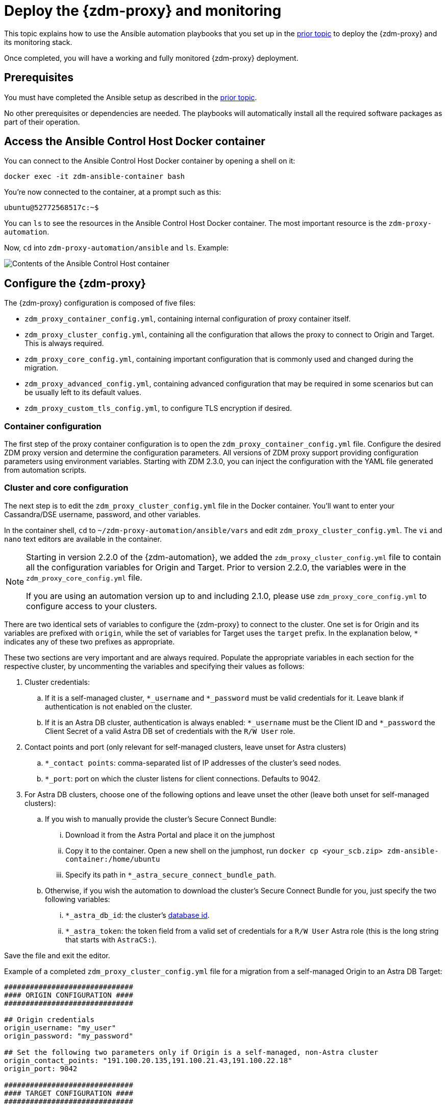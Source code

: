 = Deploy the {zdm-proxy} and monitoring
:page-tag: migration,zdm,zero-downtime,deploy,zdm-proxy,monitoring
ifdef::env-github,env-browser,env-vscode[:imagesprefix: ../images/]
ifndef::env-github,env-browser,env-vscode[:imagesprefix: ]

This topic explains how to use the Ansible automation playbooks that you set up in the xref:setup-ansible-playbooks.adoc[prior topic] to deploy the {zdm-proxy} and its monitoring stack.

Once completed, you will have a working and fully monitored {zdm-proxy} deployment.

== Prerequisites

You must have completed the Ansible setup as described in the xref:setup-ansible-playbooks.adoc[prior topic].

No other prerequisites or dependencies are needed. The playbooks will automatically install all the required software packages as part of their operation.

== Access the Ansible Control Host Docker container

You can connect to the Ansible Control Host Docker container by opening a shell on it:

[source,bash]
----
docker exec -it zdm-ansible-container bash
----

You're now connected to the container, at a prompt such as this:

[source,bash]
----
ubuntu@52772568517c:~$
----

You can `ls` to see the resources in the Ansible Control Host Docker container. The most important resource is the `zdm-proxy-automation`.

Now, `cd` into `zdm-proxy-automation/ansible` and `ls`. Example:

image::{imagesprefix}zdm-ansible-container-ls3.png[Contents of the Ansible Control Host container]

[[_configure_the_zdm_proxy]]
== Configure the {zdm-proxy}

The {zdm-proxy} configuration is composed of five files:

* `zdm_proxy_container_config.yml`, containing internal configuration of proxy container itself.
* `zdm_proxy_cluster_config.yml`, containing all the configuration that allows the proxy to connect to Origin and Target. This is always required.
* `zdm_proxy_core_config.yml`, containing important configuration that is commonly used and changed during the migration.
* `zdm_proxy_advanced_config.yml`, containing advanced configuration that may be required in some scenarios but can be usually left to its default values.
* `zdm_proxy_custom_tls_config.yml`, to configure TLS encryption if desired.

=== Container configuration
The first step of the proxy container configuration is to open the `zdm_proxy_container_config.yml` file.
Configure the desired ZDM proxy version and determine the configuration parameters. 
All versions of ZDM proxy support providing configuration parameters using environment variables. 
Starting with ZDM 2.3.0, you can inject the configuration with the YAML file generated from automation scripts.

=== Cluster and core configuration

The next step is to edit the `zdm_proxy_cluster_config.yml` file in the Docker container.
You'll want to enter your Cassandra/DSE username, password, and other variables.

In the container shell, `cd` to `~/zdm-proxy-automation/ansible/vars` and edit `zdm_proxy_cluster_config.yml`.
The `vi` and `nano` text editors are available in the container.

[NOTE]
====
Starting in version 2.2.0 of the {zdm-automation}, we added the `zdm_proxy_cluster_config.yml` file to contain all the configuration variables for Origin and Target.
Prior to version 2.2.0, the variables were in the `zdm_proxy_core_config.yml` file.

If you are using an automation version up to and including 2.1.0, please use `zdm_proxy_core_config.yml` to configure access to your clusters.
====

There are two identical sets of variables to configure the {zdm-proxy} to connect to the cluster.
One set is for Origin and its variables are prefixed with `origin`, while the set of variables for Target uses the `target` prefix.
In the explanation below, `*` indicates any of these two prefixes as appropriate.

These two sections are very important and are always required.
Populate the appropriate variables in each section for the respective cluster, by uncommenting the variables and specifying their values as follows:

. Cluster credentials:
.. If it is a self-managed cluster, `*_username` and `*_password` must be valid credentials for it.
Leave blank if authentication is not enabled on the cluster.
.. If it is an Astra DB cluster, authentication is always enabled: `*_username` must be the Client ID and `*_password` the Client Secret of a valid Astra DB set of credentials with the `R/W User` role.
. Contact points and port (only relevant for self-managed clusters, leave unset for Astra clusters)
.. `*_contact points`: comma-separated list of IP addresses of the cluster's seed nodes.
.. `*_port`: port on which the cluster listens for client connections. Defaults to 9042.
. For Astra DB clusters, choose one of the following options and leave unset the other (leave both unset for self-managed clusters):
.. If you wish to manually provide the cluster's Secure Connect Bundle:
... Download it from the Astra Portal and place it on the jumphost
... Copy it to the container. Open a new shell on the jumphost, run `docker cp <your_scb.zip> zdm-ansible-container:/home/ubuntu`
... Specify its path in `*_astra_secure_connect_bundle_path`.
.. Otherwise, if you wish the automation to download the cluster's Secure Connect Bundle for you, just specify the two following variables:
... `*_astra_db_id`: the cluster's https://docs.datastax.com/en/astra/astra-db-vector/faqs.html#where-do-i-find-the-organization-id-database-id-or-region-id[database id].
... `*_astra_token`: the token field from a valid set of credentials for a `R/W User` Astra role (this is the long string that starts with `AstraCS:`).

Save the file and exit the editor.

Example of a completed `zdm_proxy_cluster_config.yml` file for a migration from a self-managed Origin to an Astra DB Target:

[source,yml]
----
##############################
#### ORIGIN CONFIGURATION ####
##############################

## Origin credentials
origin_username: "my_user"
origin_password: "my_password"

## Set the following two parameters only if Origin is a self-managed, non-Astra cluster
origin_contact_points: "191.100.20.135,191.100.21.43,191.100.22.18"
origin_port: 9042

##############################
#### TARGET CONFIGURATION ####
##############################

## Target credentials (partially redacted)
target_username: "dqhg...NndY"
target_password: "Yc+U_2.gu,9woy0w...9JpAZGt+CCn5"

## Set the following two parameters only if Target is an Astra cluster and you would like the automation to download the Secure Connect Bundle automatically
target_astra_db_id: "d425vx9e-f2...c871k"
target_astra_token: "AstraCS:dUTGnRs...jeiKoIqyw:01...29dfb7"

----

The other file you need to be aware of is `zdm_proxy_core_config.yml`.
This file contains some global variables that will be used in subsequent steps during the migration.
It is good to familiarize yourself with this file, although these configuration variables do not need changing at this time:

. `primary_cluster`: which cluster is going to be the primary source of truth.
This should be left set to its default value of `ORIGIN` at the start of the migration, and will be changed to `TARGET` after migrating all existing data.
. `read_mode`: leave to its default value of `PRIMARY_ONLY`.
See xref:enable-async-dual-reads.adoc[] for more information on this variable.
. `log_level`: leave to its default of `INFO`.

Leave all these variables to their defaults for now.

=== Enable TLS encryption (optional)

If you wish to enable TLS encryption between the client application and the {zdm-proxy}, or between the {zdm-proxy} and one (or both) self-managed clusters, you will need to specify some additional configuration.
To do so, please follow the steps on xref:tls.adoc[this page].

[[_advanced_configuration_optional]]
=== Advanced configuration (optional)

Here are some additional configuration variables that you may wish to review and change *at deployment time* in specific cases.
All these variables are located in `vars/zdm_proxy_advanced_config.yml`.

All advanced configuration variables not listed here are considered mutable and can be changed later if needed (changes can be easily applied to existing deployments in a rolling fashion using the relevant Ansible playbook, as explained later, see xref:manage-proxy-instances.adoc#change-mutable-config-variable[Change a mutable configuration variable]).

==== *Multi-datacenter clusters*

If Origin is a multi-datacenter cluster, you will need to specify the name of the datacenter that the {zdm-proxy} should consider local. To do this, set the property `origin_local_datacenter` to the datacenter name.
Likewise, for multi-datacenter Target clusters you will need to set `target_local_datacenter` appropriately.

These two variables are located in `vars/zdm_proxy_advanced_config.yml`.
Note that this is not relevant for multi-region Astra DB clusters, where this is handled through region-specific Secure Connect Bundles.

[[_ports]]
==== *Ports*

Each {zdm-proxy} instance listens on port 9042 by default, like a regular Cassandra cluster.
This can be overridden by setting `zdm_proxy_listen_port` to a different value.
This can be useful if the Origin nodes listen on a port that is not 9042 and you want to configure the {zdm-proxy} to listen on that same port to avoid changing the port in your client application configuration.

The {zdm-proxy} exposes metrics on port 14001 by default.
This port is used by Prometheus to scrape the application-level proxy metrics.
This can be changed by setting `metrics_port` to a different value if desired.

== Use Ansible to deploy the {zdm-proxy}

Now you can run the playbook that you've configured above.
From the shell connected to the container, ensure that you are in `/home/ubuntu/zdm-proxy-automation/ansible` and run:

[source,bash]
----
ansible-playbook deploy_zdm_proxy.yml -i zdm_ansible_inventory
----

That's it! A {zdm-proxy} container has been created on each proxy host.

[[_indications_of_success_on_origin_and_target_clusters]]
== Indications of success on Origin and Target clusters

The playbook will create one {zdm-proxy} instance for each proxy host listed in the inventory file.
It will indicate the operations that it is performing and print out any errors, or a success confirmation message at the end.

Confirm that the ZDM proxies are up and running by using one of the following options:

* Call the `liveness` and `readiness` HTTP endpoints for {zdm-proxy} instances.
* Check {zdm-proxy} instances via docker logs.

=== Call the `liveness` and `readiness` HTTP endpoints

ZDM metrics provide `/health/liveness` and `/health/readiness` HTTP endpoints, which you can call to determine the state of {zdm-proxy} instances.
It's often fine to simply submit the `readiness` check to return the proxy's state.

The format:

[source,bash]
----
http://<zdm proxy private ip>:<metrics port>/health/liveness
http://<zdm proxy private ip>:<metrics port>/health/readiness
----

Readiness expanded GET format:

[source,bash]
----
curl -G "http://{{ hostvars[inventory_hostname]['ansible_default_ipv4']['address'] }}:{{ metrics_port }}/health/readiness"
----

The default port for metrics collection is `14001`. 
Optionally, you may have overridden this port when you deployed the {zdm-proxy} specifying a custom, non-default port that was set by changing the value of the configuration variable `metrics_port`. 
See xref:deploy-proxy-monitoring.adoc#_ports[this section] for more information.


[tabs]
====
Readiness example::
+
--
[source,bash]
----
curl -G "http://172.18.10.40:14001/health/readiness"
----
--
+
Result::
+
--
[source,bash]
----
{
   "OriginStatus":{
      "Addr":"<origin_node_addr>",
      "CurrentFailureCount":0,
      "FailureCountThreshold":1,
      "Status":"UP"
   },
   "TargetStatus":{
      "Addr":"<target_node_addr>",
      "CurrentFailureCount":0,
      "FailureCountThreshold":1,
      "Status":"UP"
   },
   "Status":"UP"
}
----
--
====

=== Check {zdm-proxy} instances via docker logs

After running the playbook, you can `ssh` into one of the servers where one of the deployed {zdm-proxy} instances is running.
You can do so from within the Ansible container, or directly from the jumphost machine:

[source,bash]
----
ssh <linux user>@<zdm proxy ip address>
----

Then, use the `docker logs` command to view the logs of this ZDM proxy instance.

[source,bash]
----
   .
   .
   .
ubuntu@ip-172-18-10-111:~$ docker logs zdm-proxy-container
   .
   .
   .
time="2023-01-13T22:21:42Z" level=info msg="Initialized origin control connection. Cluster Name: OriginCluster, Hosts: map[3025c4ad-7d6a-4398-b56e-87d33509581d:Host{addr: 191.100.20.61,
port: 9042, host_id: 3025c4ad7d6a4398b56e87d33509581d} 7a6293f7-5cc6-4b37-9952-88a4b15d59f8:Host{addr: 191.100.20.85, port: 9042, host_id: 7a6293f75cc64b37995288a4b15d59f8} 997856cd-0406-45d1-8127-4598508487ed:Host{addr: 191.100.20.93, port: 9042, host_id: 997856cd040645d181274598508487ed}], Assigned Hosts: [Host{addr: 191.100.20.61, port: 9042, host_id: 3025c4ad7d6a4398b56e87d33509581d}]."

time="2023-01-13T22:21:42Z" level=info msg="Initialized target control connection. Cluster Name: cndb, Hosts: map[69732713-3945-4cfe-a5ee-0a84c7377eaa:Host{addr: 10.0.79.213,
port: 9042, host_id: 6973271339454cfea5ee0a84c7377eaa} 6ec35bc3-4ff4-4740-a16c-03496b74f822:Host{addr: 10.0.86.211, port: 9042, host_id: 6ec35bc34ff44740a16c03496b74f822} 93ded666-501a-4f2c-b77c-179c02a89b5e:Host{addr: 10.0.52.85, port: 9042, host_id: 93ded666501a4f2cb77c179c02a89b5e}], Assigned Hosts: [Host{addr: 10.0.52.85, port: 9042, host_id: 93ded666501a4f2cb77c179c02a89b5e}]."
time="2023-01-13T22:21:42Z" level=info msg="Proxy connected and ready to accept queries on 172.18.10.111:9042"
time="2023-01-13T22:21:42Z" level=info msg="Proxy started. Waiting for SIGINT/SIGTERM to shutdown."
----

In the logs, the important information to notice is:

[source,bash]
----
time="2023-01-13T22:21:42Z" level=info msg="Proxy connected and ready to accept queries on 172.18.10.111:9042"
time="2023-01-13T22:21:42Z" level=info msg="Proxy started. Waiting for SIGINT/SIGTERM to shutdown."
----

Also, you can check the status of the running Docker image.
Here's an example with {zdm-proxy} 2.1.0:

[source,bash]
----
ubuntu@ip-172-18-10-111:~$ docker ps
CONTAINER ID  IMAGE                     COMMAND  CREATED      STATUS     PORTS   NAMES
02470bbc1338  datastax/zdm-proxy:2.1.x  "/main"  2 hours ago  Up 2 hours         zdm-proxy-container
----

If the {zdm-proxy} instances fail to start up due to mistakes in the configuration, you can simply rectify the incorrect configuration values and run the deployment playbook again.

[NOTE]
====
With the exception of the Origin and Target credentials and the `primary_cluster` variable, which can all be changed for existing deployments in a rolling fashion, all cluster connection configuration variables are considered immutable and can only be changed by recreating the deployment.

If you wish to change any of the cluster connection configuration variables (other than credentials and `primary_cluster`) on an existing deployment, you will need to re-run the `deploy_zdm_proxy.yml` playbook.
This playbook can be run as many times as necessary.

Please note that running the `deploy_zdm_proxy.yml` playbook will result in a brief window of unavailability of the whole {zdm-proxy} deployment while all the {zdm-proxy} instances are torn down and recreated.
====

[[_setting_up_the_monitoring_stack]]
== Setting up the Monitoring stack

The {zdm-automation} enables you to easily set up a self-contained monitoring stack that is preconfigured to collect metrics from your {zdm-proxy} instances and display them in ready-to-use Grafana dashboards.

The monitoring stack is deployed entirely on Docker.
It includes the following components, all deployed as Docker containers:

* Prometheus node exporter, which runs on each {zdm-proxy} host and makes OS- and host-level metrics available to Prometheus.
* Prometheus server, to collect metrics from the {zdm-proxy} process, its Golang runtime and the Prometheus node exporter.
* Grafana, to visualize all these metrics in three preconfigured dashboards (see xref:troubleshooting-tips.adoc#how-to-leverage-metrics[this section] of the troubleshooting tips for details).

After running the playbook described here, you will have a fully configured monitoring stack connected to your {zdm-proxy} deployment.

[NOTE]
====
There are no additional prerequisites or dependencies for this playbook to execute.
If it is not already present, Docker will automatically be installed by the playbook on your chosen monitoring server.
====

=== Connect to the Ansible Control Host

Make sure you are connected to the Ansible Control Host docker container.
As above, you can do so from the jumphost machine by running:

[source,bash]
----
docker exec -it zdm-ansible-container bash
----

You will see a prompt like:

[source,bash]
----
ubuntu@52772568517c:~$
----

=== Configure the Grafana credentials

Edit the file `zdm_monitoring_config.yml`, located in `zdm-proxy-automation/ansible/vars`:

* `grafana_admin_user`: leave unchanged (defaults to `admin`)
* `grafana_admin_password`: set to the password of your choice

=== Run the monitoring playbook

Ensure that you are in `/home/ubuntu/zdm-proxy-automation/ansible` and then run the following command:

[source,bash]
----
ansible-playbook deploy_zdm_monitoring.yml -i zdm_ansible_inventory
----

=== Check the Grafana dashboard

In a browser, open \http://<jumphost_public_ip>:3000

Login with:

* *username*: admin
* *password*: the password you configured

[TIP]
====
Details about the metrics you can observe are available in xref:troubleshooting-tips.adoc#how-to-leverage-metrics[this section] of the troubleshooting tips.
====
